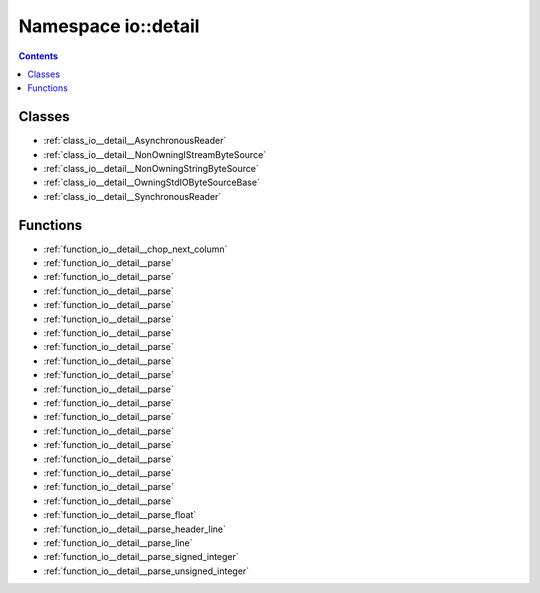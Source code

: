 
.. _namespace_io__detail:

Namespace io::detail
====================


.. contents:: Contents
   :local:
   :backlinks: none





Classes
-------


- :ref:`class_io__detail__AsynchronousReader`

- :ref:`class_io__detail__NonOwningIStreamByteSource`

- :ref:`class_io__detail__NonOwningStringByteSource`

- :ref:`class_io__detail__OwningStdIOByteSourceBase`

- :ref:`class_io__detail__SynchronousReader`


Functions
---------


- :ref:`function_io__detail__chop_next_column`

- :ref:`function_io__detail__parse`

- :ref:`function_io__detail__parse`

- :ref:`function_io__detail__parse`

- :ref:`function_io__detail__parse`

- :ref:`function_io__detail__parse`

- :ref:`function_io__detail__parse`

- :ref:`function_io__detail__parse`

- :ref:`function_io__detail__parse`

- :ref:`function_io__detail__parse`

- :ref:`function_io__detail__parse`

- :ref:`function_io__detail__parse`

- :ref:`function_io__detail__parse`

- :ref:`function_io__detail__parse`

- :ref:`function_io__detail__parse`

- :ref:`function_io__detail__parse`

- :ref:`function_io__detail__parse`

- :ref:`function_io__detail__parse`

- :ref:`function_io__detail__parse`

- :ref:`function_io__detail__parse_float`

- :ref:`function_io__detail__parse_header_line`

- :ref:`function_io__detail__parse_line`

- :ref:`function_io__detail__parse_signed_integer`

- :ref:`function_io__detail__parse_unsigned_integer`
